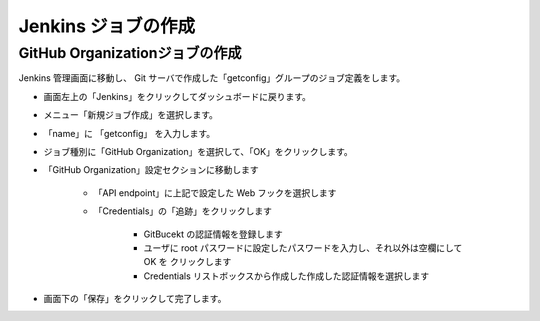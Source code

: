 Jenkins ジョブの作成
====================

GitHub Organizationジョブの作成
-------------------------------

Jenkins 管理画面に移動し、 Git サーバで作成した「getconfig」グループのジョブ定義をします。

* 画面左上の「Jenkins」をクリックしてダッシュボードに戻ります。
* メニュー「新規ジョブ作成」を選択します。

* 「name」に 「getconfig」 を入力します。
* ジョブ種別に「GitHub Organization」を選択して、「OK」をクリックします。
* 「GitHub Organization」設定セクションに移動します

   - 「API endpoint」に上記で設定した Web フックを選択します
   - 「Credentials」の「追跡」をクリックします

      + GitBucekt の認証情報を登録します
      + ユーザに root パスワードに設定したパスワードを入力し、それ以外は空欄にして OK を
        クリックします
      + Credentials リストボックスから作成した作成した認証情報を選択します

* 画面下の「保存」をクリックして完了します。


